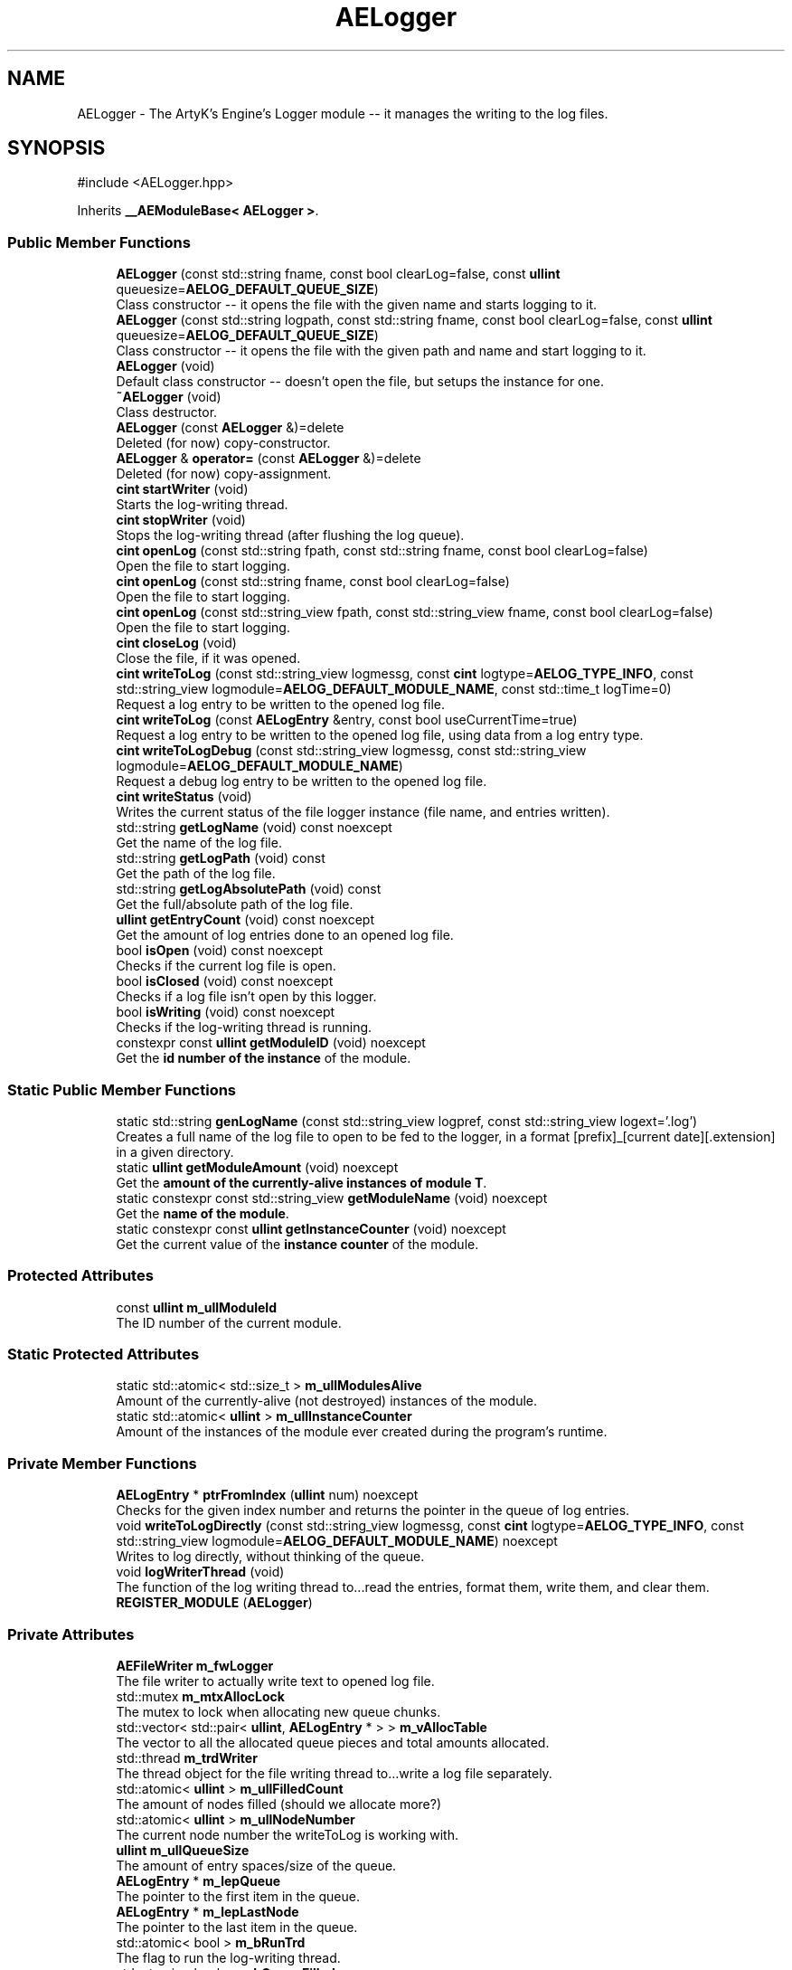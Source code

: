 .TH "AELogger" 3 "Mon Mar 18 2024 18:44:24" "Version v0.0.8.5a" "ArtyK's Console Engine" \" -*- nroff -*-
.ad l
.nh
.SH NAME
AELogger \- The ArtyK's Engine's Logger module -- it manages the writing to the log files\&.  

.SH SYNOPSIS
.br
.PP
.PP
\fR#include <AELogger\&.hpp>\fP
.PP
Inherits \fB__AEModuleBase< AELogger >\fP\&.
.SS "Public Member Functions"

.in +1c
.ti -1c
.RI "\fBAELogger\fP (const std::string fname, const bool clearLog=false, const \fBullint\fP queuesize=\fBAELOG_DEFAULT_QUEUE_SIZE\fP)"
.br
.RI "Class constructor -- it opens the file with the given name and starts logging to it\&. "
.ti -1c
.RI "\fBAELogger\fP (const std::string logpath, const std::string fname, const bool clearLog=false, const \fBullint\fP queuesize=\fBAELOG_DEFAULT_QUEUE_SIZE\fP)"
.br
.RI "Class constructor -- it opens the file with the given path and name and start logging to it\&. "
.ti -1c
.RI "\fBAELogger\fP (void)"
.br
.RI "Default class constructor -- doesn't open the file, but setups the instance for one\&. "
.ti -1c
.RI "\fB~AELogger\fP (void)"
.br
.RI "Class destructor\&. "
.ti -1c
.RI "\fBAELogger\fP (const \fBAELogger\fP &)=delete"
.br
.RI "Deleted (for now) copy-constructor\&. "
.ti -1c
.RI "\fBAELogger\fP & \fBoperator=\fP (const \fBAELogger\fP &)=delete"
.br
.RI "Deleted (for now) copy-assignment\&. "
.ti -1c
.RI "\fBcint\fP \fBstartWriter\fP (void)"
.br
.RI "Starts the log-writing thread\&. "
.ti -1c
.RI "\fBcint\fP \fBstopWriter\fP (void)"
.br
.RI "Stops the log-writing thread (after flushing the log queue)\&. "
.ti -1c
.RI "\fBcint\fP \fBopenLog\fP (const std::string fpath, const std::string fname, const bool clearLog=false)"
.br
.RI "Open the file to start logging\&. "
.ti -1c
.RI "\fBcint\fP \fBopenLog\fP (const std::string fname, const bool clearLog=false)"
.br
.RI "Open the file to start logging\&. "
.ti -1c
.RI "\fBcint\fP \fBopenLog\fP (const std::string_view fpath, const std::string_view fname, const bool clearLog=false)"
.br
.RI "Open the file to start logging\&. "
.ti -1c
.RI "\fBcint\fP \fBcloseLog\fP (void)"
.br
.RI "Close the file, if it was opened\&. "
.ti -1c
.RI "\fBcint\fP \fBwriteToLog\fP (const std::string_view logmessg, const \fBcint\fP logtype=\fBAELOG_TYPE_INFO\fP, const std::string_view logmodule=\fBAELOG_DEFAULT_MODULE_NAME\fP, const std::time_t logTime=0)"
.br
.RI "Request a log entry to be written to the opened log file\&. "
.ti -1c
.RI "\fBcint\fP \fBwriteToLog\fP (const \fBAELogEntry\fP &entry, const bool useCurrentTime=true)"
.br
.RI "Request a log entry to be written to the opened log file, using data from a log entry type\&. "
.ti -1c
.RI "\fBcint\fP \fBwriteToLogDebug\fP (const std::string_view logmessg, const std::string_view logmodule=\fBAELOG_DEFAULT_MODULE_NAME\fP)"
.br
.RI "Request a debug log entry to be written to the opened log file\&. "
.ti -1c
.RI "\fBcint\fP \fBwriteStatus\fP (void)"
.br
.RI "Writes the current status of the file logger instance (file name, and entries written)\&. "
.ti -1c
.RI "std::string \fBgetLogName\fP (void) const noexcept"
.br
.RI "Get the name of the log file\&. "
.ti -1c
.RI "std::string \fBgetLogPath\fP (void) const"
.br
.RI "Get the path of the log file\&. "
.ti -1c
.RI "std::string \fBgetLogAbsolutePath\fP (void) const"
.br
.RI "Get the full/absolute path of the log file\&. "
.ti -1c
.RI "\fBullint\fP \fBgetEntryCount\fP (void) const noexcept"
.br
.RI "Get the amount of log entries done to an opened log file\&. "
.ti -1c
.RI "bool \fBisOpen\fP (void) const noexcept"
.br
.RI "Checks if the current log file is open\&. "
.ti -1c
.RI "bool \fBisClosed\fP (void) const noexcept"
.br
.RI "Checks if a log file isn't open by this logger\&. "
.ti -1c
.RI "bool \fBisWriting\fP (void) const noexcept"
.br
.RI "Checks if the log-writing thread is running\&. "
.ti -1c
.RI "constexpr const \fBullint\fP \fBgetModuleID\fP (void) noexcept"
.br
.RI "Get the \fBid number of the instance\fP of the module\&. "
.in -1c
.SS "Static Public Member Functions"

.in +1c
.ti -1c
.RI "static std::string \fBgenLogName\fP (const std::string_view logpref, const std::string_view logext='\&.log')"
.br
.RI "Creates a full name of the log file to open to be fed to the logger, in a format [prefix]_[current date][\&.extension] in a given directory\&. "
.ti -1c
.RI "static \fBullint\fP \fBgetModuleAmount\fP (void) noexcept"
.br
.RI "Get the \fBamount of the currently-alive instances of module T\fP\&. "
.ti -1c
.RI "static constexpr const std::string_view \fBgetModuleName\fP (void) noexcept"
.br
.RI "Get the \fBname of the module\fP\&. "
.ti -1c
.RI "static constexpr const \fBullint\fP \fBgetInstanceCounter\fP (void) noexcept"
.br
.RI "Get the current value of the \fBinstance counter\fP of the module\&. "
.in -1c
.SS "Protected Attributes"

.in +1c
.ti -1c
.RI "const \fBullint\fP \fBm_ullModuleId\fP"
.br
.RI "The ID number of the current module\&. "
.in -1c
.SS "Static Protected Attributes"

.in +1c
.ti -1c
.RI "static std::atomic< std::size_t > \fBm_ullModulesAlive\fP"
.br
.RI "Amount of the currently-alive (not destroyed) instances of the module\&. "
.ti -1c
.RI "static std::atomic< \fBullint\fP > \fBm_ullInstanceCounter\fP"
.br
.RI "Amount of the instances of the module ever created during the program's runtime\&. "
.in -1c
.SS "Private Member Functions"

.in +1c
.ti -1c
.RI "\fBAELogEntry\fP * \fBptrFromIndex\fP (\fBullint\fP num) noexcept"
.br
.RI "Checks for the given index number and returns the pointer in the queue of log entries\&. "
.ti -1c
.RI "void \fBwriteToLogDirectly\fP (const std::string_view logmessg, const \fBcint\fP logtype=\fBAELOG_TYPE_INFO\fP, const std::string_view logmodule=\fBAELOG_DEFAULT_MODULE_NAME\fP) noexcept"
.br
.RI "Writes to log directly, without thinking of the queue\&. "
.ti -1c
.RI "void \fBlogWriterThread\fP (void)"
.br
.RI "The function of the log writing thread to\&.\&.\&.read the entries, format them, write them, and clear them\&. "
.ti -1c
.RI "\fBREGISTER_MODULE\fP (\fBAELogger\fP)"
.br
.in -1c
.SS "Private Attributes"

.in +1c
.ti -1c
.RI "\fBAEFileWriter\fP \fBm_fwLogger\fP"
.br
.RI "The file writer to actually write text to opened log file\&. "
.ti -1c
.RI "std::mutex \fBm_mtxAllocLock\fP"
.br
.RI "The mutex to lock when allocating new queue chunks\&. "
.ti -1c
.RI "std::vector< std::pair< \fBullint\fP, \fBAELogEntry\fP * > > \fBm_vAllocTable\fP"
.br
.RI "The vector to all the allocated queue pieces and total amounts allocated\&. "
.ti -1c
.RI "std::thread \fBm_trdWriter\fP"
.br
.RI "The thread object for the file writing thread to\&.\&.\&.write a log file separately\&. "
.ti -1c
.RI "std::atomic< \fBullint\fP > \fBm_ullFilledCount\fP"
.br
.RI "The amount of nodes filled (should we allocate more?) "
.ti -1c
.RI "std::atomic< \fBullint\fP > \fBm_ullNodeNumber\fP"
.br
.RI "The current node number the writeToLog is working with\&. "
.ti -1c
.RI "\fBullint\fP \fBm_ullQueueSize\fP"
.br
.RI "The amount of entry spaces/size of the queue\&. "
.ti -1c
.RI "\fBAELogEntry\fP * \fBm_lepQueue\fP"
.br
.RI "The pointer to the first item in the queue\&. "
.ti -1c
.RI "\fBAELogEntry\fP * \fBm_lepLastNode\fP"
.br
.RI "The pointer to the last item in the queue\&. "
.ti -1c
.RI "std::atomic< bool > \fBm_bRunTrd\fP"
.br
.RI "The flag to run the log-writing thread\&. "
.ti -1c
.RI "std::atomic< bool > \fBm_bQueueFilled\fP"
.br
.RI "The flag to show that the queue is populated\&. "
.in -1c
.SH "Detailed Description"
.PP 
The ArtyK's Engine's Logger module -- it manages the writing to the log files\&. 

A wrapper around AEFW functionality for writing, and \fBAELogEntry\fP for mass-formatting of entries to text
.PP
The log is written by requesting and filling the entry in the queue\&. The \fBAELogger\fP instance launches the separate thread that looks at the entries in the queue, retrieves and formats the data in them, and writes it to the file\&. Afterwards that entry in the queue is cleared\&.
.PP
Hungarian notation is lg\&. (m_lgMyLogger)
.PP
\fBTodo\fP
.RS 4
Implement copy constructors and copy assignment 
.PP
Add the ability to open the same log file/redirect the instance requests to the one that has it open first\&. 
.RE
.PP
\fBBug\fP
.RS 4
The queue can expand if it's too little\&. But\&.\&.\&.\&.I don't know how to shrink it\&. (working on it) 
.RE
.PP

.PP
Definition at line \fB64\fP of file \fBAELogger\&.hpp\fP\&.
.SH "Constructor & Destructor Documentation"
.PP 
.SS "AELogger::AELogger (const std::string fname, const bool clearLog = \fRfalse\fP, const \fBullint\fP queuesize = \fR\fBAELOG_DEFAULT_QUEUE_SIZE\fP\fP)\fR [inline]\fP, \fR [explicit]\fP"

.PP
Class constructor -- it opens the file with the given name and starts logging to it\&. 
.PP
\fBNote\fP
.RS 4
Puts the file into the default log path location (AELOG_DEFAULT_LOG_PATH)
.RE
.PP
\fBParameters\fP
.RS 4
\fIfname\fP Name of the log file
.br
\fIclearLog\fP Flag to clear the log file if it exists instead of appending it
.br
\fIqueuesize\fP The size of the queue to create when creating \fBAELogger\fP instance
.RE
.PP

.PP
Definition at line \fB76\fP of file \fBAELogger\&.hpp\fP\&.
.SS "AELogger::AELogger (const std::string logpath, const std::string fname, const bool clearLog = \fRfalse\fP, const \fBullint\fP queuesize = \fR\fBAELOG_DEFAULT_QUEUE_SIZE\fP\fP)\fR [explicit]\fP"

.PP
Class constructor -- it opens the file with the given path and name and start logging to it\&. 
.PP
\fBParameters\fP
.RS 4
\fIlogpath\fP The path of the log file to open it in
.br
\fIfname\fP Name of the log file
.br
\fIclearLog\fP Flag to clear the log file if it exists instead of appending it
.br
\fIqueuesize\fP The size of the queue to create when creating \fBAELogger\fP instance
.RE
.PP

.PP
Definition at line \fB13\fP of file \fBAELogger\&.cpp\fP\&.
.PP
References \fBAELOG_DEFAULT_ALLOC_VECTOR_RESERVE\fP, \fBAELOG_TYPE_OK\fP, \fB__AEModuleBase< AELogger >::getModuleName()\fP, \fBAEFileWriter::isOpen()\fP, \fBm_fwLogger\fP, \fBm_lepQueue\fP, \fBm_vAllocTable\fP, \fBstartWriter()\fP, and \fBwriteToLog()\fP\&.
.SS "AELogger::AELogger (void)\fR [inline]\fP, \fR [explicit]\fP"

.PP
Default class constructor -- doesn't open the file, but setups the instance for one\&. 
.PP
Definition at line \fB91\fP of file \fBAELogger\&.hpp\fP\&.
.PP
References \fBAELOG_DEFAULT_ALLOC_VECTOR_RESERVE\fP, \fBm_lepQueue\fP, \fBm_ullQueueSize\fP, and \fBm_vAllocTable\fP\&.
.SS "AELogger::~AELogger (void)"

.PP
Class destructor\&. 
.PP
Definition at line \fB33\fP of file \fBAELogger\&.cpp\fP\&.
.PP
References \fBAELOG_TYPE_INFO\fP, \fBcloseLog()\fP, \fB__AEModuleBase< AELogger >::getModuleName()\fP, \fBm_vAllocTable\fP, and \fBwriteToLog()\fP\&.
.SS "AELogger::AELogger (const \fBAELogger\fP &)\fR [delete]\fP"

.PP
Deleted (for now) copy-constructor\&. 
.SH "Member Function Documentation"
.PP 
.SS "\fBAELogger\fP & AELogger::operator= (const \fBAELogger\fP &)\fR [delete]\fP"

.PP
Deleted (for now) copy-assignment\&. 
.SS "\fBcint\fP AELogger::startWriter (void)"

.PP
Starts the log-writing thread\&. 
.PP
\fBReturns\fP
.RS 4
AELOG_ERR_NOERROR on success; otherwise AELOG_ERR_THREAD_ALREADY_RUNNING if thread already was running, AELOG_ERR_UNABLE_START_THREAD if error happened (+ std::runtime_error() exception)
.RE
.PP

.PP
Definition at line \fB44\fP of file \fBAELogger\&.cpp\fP\&.
.PP
References \fBAELOG_ERR_NOERROR\fP, \fBAELOG_ERR_THREAD_ALREADY_RUNNING\fP, \fBAELOG_ERR_UNABLE_START_THREAD\fP, \fBAELOG_TYPE_FATAL_ERROR\fP, \fBAELOG_TYPE_INFO\fP, \fBAELOG_TYPE_WARN\fP, \fBcloseLog()\fP, \fB__AEModuleBase< AELogger >::getModuleName()\fP, \fBlogWriterThread()\fP, \fBm_bRunTrd\fP, \fBm_trdWriter\fP, and \fBwriteToLog()\fP\&.
.SS "\fBcint\fP AELogger::stopWriter (void)"

.PP
Stops the log-writing thread (after flushing the log queue)\&. 
.PP
\fBReturns\fP
.RS 4
AELOG_ERR_NOERROR on success; otherwise AELOG_ERR_THREAD_ALREADY_STOPPED if thread already was stopped
.RE
.PP

.PP
Definition at line \fB63\fP of file \fBAELogger\&.cpp\fP\&.
.PP
References \fBAELOG_ERR_NOERROR\fP, \fBAELOG_ERR_THREAD_ALREADY_STOPPED\fP, \fBAELOG_TYPE_ERROR\fP, \fBAELOG_TYPE_INFO\fP, \fBAELOG_TYPE_OK\fP, \fB__AEModuleBase< AELogger >::getModuleName()\fP, \fBm_bRunTrd\fP, \fBm_trdWriter\fP, \fBwriteToLog()\fP, and \fBwriteToLogDirectly()\fP\&.
.SS "\fBcint\fP AELogger::openLog (const std::string fpath, const std::string fname, const bool clearLog = \fRfalse\fP)\fR [inline]\fP"

.PP
Open the file to start logging\&. 
.PP
\fBParameters\fP
.RS 4
\fIfpath\fP Path to put the log file in
.br
\fIfname\fP Name of the log file
.br
\fIclearLog\fP Flag to clear the log file if it exists instead of appending it
.RE
.PP
\fBReturns\fP
.RS 4
AELOG_ERR_NOERROR on success; otherwise return values of \fBAEFileWriter::openFile()\fP or \fBAELogger::startWriter()\fP
.RE
.PP

.PP
Definition at line \fB136\fP of file \fBAELogger\&.hpp\fP\&.
.PP
References \fBAEFW_ERR_NOERROR\fP, \fBAEFW_FLAG_APPEND\fP, \fBAELOG_TYPE_SUCCESS\fP, \fB__AEModuleBase< AELogger >::getModuleName()\fP, \fBm_fwLogger\fP, \fBAEFileWriter::openFile()\fP, \fBstartWriter()\fP, and \fBwriteToLog()\fP\&.
.SS "\fBcint\fP AELogger::openLog (const std::string fname, const bool clearLog = \fRfalse\fP)\fR [inline]\fP"

.PP
Open the file to start logging\&. 
.PP
\fBNote\fP
.RS 4
Puts the file into the default log path location (AELOG_DEFAULT_LOG_PATH)
.RE
.PP
\fBParameters\fP
.RS 4
\fIfname\fP Name of the log file
.br
\fIclearLog\fP Flag to clear the log file if it exists instead of appending it
.RE
.PP
\fBReturns\fP
.RS 4
AELOG_ERR_NOERROR on success; otherwise return values of \fBAEFileWriter::openFile()\fP or \fBAELogger::startWriter()\fP
.RE
.PP

.PP
Definition at line \fB152\fP of file \fBAELogger\&.hpp\fP\&.
.PP
References \fBAELOG_DEFAULT_LOG_PATH\fP, and \fBopenLog()\fP\&.
.SS "\fBcint\fP AELogger::openLog (const std::string_view fpath, const std::string_view fname, const bool clearLog = \fRfalse\fP)\fR [inline]\fP"

.PP
Open the file to start logging\&. 
.PP
\fBParameters\fP
.RS 4
\fIfpath\fP Path of directory to put the log file in (include trailing '/' character)
.br
\fIfname\fP Name of the log file
.br
\fIclearLog\fP Flag to clear the log file if it exists instead of appending it
.RE
.PP
\fBReturns\fP
.RS 4
AELOG_ERR_NOERROR on success; otherwise return values of \fBAEFileWriter::openFile()\fP or \fBAELogger::startWriter()\fP
.RE
.PP

.PP
Definition at line \fB163\fP of file \fBAELogger\&.hpp\fP\&.
.PP
References \fBopenLog()\fP\&.
.SS "\fBcint\fP AELogger::closeLog (void)\fR [inline]\fP"

.PP
Close the file, if it was opened\&. That's it\&.
.PP
\fBReturns\fP
.RS 4
AELOG_ERR_NOERROR on success; otherwise AEFW_ERR_FILE_NOT_OPEN if file isn't open, 
.RE
.PP

.PP
Definition at line \fB171\fP of file \fBAELogger\&.hpp\fP\&.
.PP
References \fBAEFW_ERR_FILE_NOT_OPEN\fP, \fBAELOG_ERR_NOERROR\fP, \fBAELOG_TYPE_INFO\fP, \fBAELOG_TYPE_SUCCESS\fP, \fBAEFileWriter::closeFile()\fP, \fBAEFileWriter::getFullFileName()\fP, \fBisClosed()\fP, \fBm_fwLogger\fP, \fBstopWriter()\fP, \fBwriteToLog()\fP, and \fBwriteToLogDirectly()\fP\&.
.SS "\fBcint\fP AELogger::writeToLog (const std::string_view logmessg, const \fBcint\fP logtype = \fR\fBAELOG_TYPE_INFO\fP\fP, const std::string_view logmodule = \fR\fBAELOG_DEFAULT_MODULE_NAME\fP\fP, const std::time_t logTime = \fR0\fP)"

.PP
Request a log entry to be written to the opened log file\&. 
.PP
\fBNote\fP
.RS 4
See AELOG_TYPE_* flags 
.PP
The module name should contain only alphanumeric characters or underscores (no spaces), otherwise it fails
.RE
.PP
\fBParameters\fP
.RS 4
\fIlogmessg\fP The message of the requested log entry
.br
\fIlogtype\fP The type of the log entry
.br
\fIlogmodule\fP The name of the module that invoked this request
.br
\fIlogTime\fP The custom time of the log entry to insert, \fIif you really need that\fP!
.RE
.PP
\fBReturns\fP
.RS 4
AELOG_ERR_NOERROR on success; otherwise AEFW_ERR_FILE_NOT_OPEN if log file isn't open, AELOG_ERR_INVALID_ENTRY_DATA if passed data isn't of proper format
.RE
.PP

.PP
\fBTodo\fP
.RS 4
Implement decrease in log queue size\&.\&.\&.somehow 
.RE
.PP

.PP
Definition at line \fB78\fP of file \fBAELogger\&.cpp\fP\&.
.PP
References \fBAEFW_ERR_FILE_NOT_OPEN\fP, \fBAELE_MESSAGE_SIZE\fP, \fBAELE_MODULENAME_SIZE\fP, \fBAELE_STATUS_INVALID\fP, \fBAELE_STATUS_READY\fP, \fBAELE_STATUS_SETTING\fP, \fBAELOG_ERR_INVALID_ENTRY_DATA\fP, \fBAELOG_ERR_NOERROR\fP, \fBAELOG_TYPE_DEBUG\fP, \fBAELOG_TYPE_FATAL_ERROR\fP, \fB__AEModuleBase< AELogger >::getModuleName()\fP, \fBace::utils::isAlNumUs()\fP, \fBisClosed()\fP, \fBace::utils::isInRange()\fP, \fBAELogEntry::m_cLogType\fP, \fBAELogEntry::m_cStatus\fP, \fBm_lepLastNode\fP, \fBm_lepQueue\fP, \fBm_mtxAllocLock\fP, \fBAELogEntry::m_pNextNode\fP, \fBAELogEntry::m_sLogMessage\fP, \fBAELogEntry::m_sModuleName\fP, \fBAELogEntry::m_tmLogTime\fP, \fBm_ullFilledCount\fP, \fBm_ullNodeNumber\fP, \fBm_ullQueueSize\fP, \fBm_vAllocTable\fP, \fBAELogEntry::makeQueue()\fP, \fBptrFromIndex()\fP, and \fBwriteToLogDebug()\fP\&.
.SS "\fBcint\fP AELogger::writeToLog (const \fBAELogEntry\fP & entry, const bool useCurrentTime = \fRtrue\fP)\fR [inline]\fP"

.PP
Request a log entry to be written to the opened log file, using data from a log entry type\&. 
.PP
\fBParameters\fP
.RS 4
\fIentry\fP The log entry to write to the file
.br
\fIuseCurrentTime\fP Flag to use current time for the log entry, or use timestamp in the provided entry
.RE
.PP
\fBReturns\fP
.RS 4
AELOG_ERR_NOERROR on success; otherwise AEFW_ERR_FILE_NOT_OPEN if log file isn't open
.RE
.PP

.PP
Definition at line \fB203\fP of file \fBAELogger\&.hpp\fP\&.
.PP
References \fBAELogEntry::m_cLogType\fP, \fBAELogEntry::m_sLogMessage\fP, \fBAELogEntry::m_sModuleName\fP, \fBAELogEntry::m_tmLogTime\fP, and \fBwriteToLog()\fP\&.
.SS "\fBcint\fP AELogger::writeToLogDebug (const std::string_view logmessg, const std::string_view logmodule = \fR\fBAELOG_DEFAULT_MODULE_NAME\fP\fP)\fR [inline]\fP"

.PP
Request a debug log entry to be written to the opened log file\&. 
.PP
\fBNote\fP
.RS 4
See AELOG_TYPE_* flags 
.PP
If ENGINE_DEBUG flag is not set, doesn't do anything 
.RE
.PP
\fBSee also\fP
.RS 4
\fBAELogger::writeToLog()\fP
.RE
.PP
\fBParameters\fP
.RS 4
\fIlogmessg\fP The message of the requested log entry
.br
\fIlogmodule\fP The name of the module that invoked this request
.RE
.PP
\fBReturns\fP
.RS 4
AELOG_ERR_NOERROR on success; otherwise AEFW_ERR_FILE_NOT_OPEN if log file isn't open, AELOG_ERR_INVALID_ENTRY_DATA if passed data isn't of proper format
.RE
.PP

.PP
Definition at line \fB216\fP of file \fBAELogger\&.hpp\fP\&.
.PP
References \fBAELOG_TYPE_DEBUG\fP, and \fBwriteToLog()\fP\&.
.SS "\fBcint\fP AELogger::writeStatus (void)\fR [inline]\fP"

.PP
Writes the current status of the file logger instance (file name, and entries written)\&. 
.PP
\fBReturns\fP
.RS 4
AELOG_ERR_NOERROR on success; otherwise AEFW_ERR_FILE_NOT_OPEN if log file isn't open, AELOG_ERR_INVALID_ENTRY_DATA if passed data isn't of proper format
.RE
.PP

.PP
Definition at line \fB227\fP of file \fBAELogger\&.hpp\fP\&.
.PP
References \fBAELOG_TYPE_INFO\fP, \fBAEFileWriter::getFullFileName()\fP, \fBm_fwLogger\fP, and \fBwriteToLog()\fP\&.
.SS "std::string AELogger::getLogName (void) const\fR [inline]\fP, \fR [noexcept]\fP"

.PP
Get the name of the log file\&. 
.PP
\fBReturns\fP
.RS 4
std::string of the name of opened log file; otherwise values from \fBAEFileWriter::getFullFileName()\fP
.RE
.PP

.PP
Definition at line \fB237\fP of file \fBAELogger\&.hpp\fP\&.
.PP
References \fBAEFileWriter::getFullFileName()\fP, and \fBm_fwLogger\fP\&.
.SS "std::string AELogger::getLogPath (void) const\fR [inline]\fP"

.PP
Get the path of the log file\&. 
.PP
\fBReturns\fP
.RS 4
std::string of the path of the opened log file; otherwise values from \fBAEFileWriter::getRelativePath()\fP
.RE
.PP

.PP
Definition at line \fB245\fP of file \fBAELogger\&.hpp\fP\&.
.PP
References \fBAEFileWriter::getRelativePath()\fP, and \fBm_fwLogger\fP\&.
.SS "std::string AELogger::getLogAbsolutePath (void) const\fR [inline]\fP"

.PP
Get the full/absolute path of the log file\&. 
.PP
\fBReturns\fP
.RS 4
std::string of the absolute path of the opened log file; otherwise values from \fBAEFileWriter::getFullPath()\fP
.RE
.PP

.PP
Definition at line \fB253\fP of file \fBAELogger\&.hpp\fP\&.
.PP
References \fBAEFileWriter::getFullPath()\fP, and \fBm_fwLogger\fP\&.
.SS "\fBullint\fP AELogger::getEntryCount (void) const\fR [inline]\fP, \fR [noexcept]\fP"

.PP
Get the amount of log entries done to an opened log file\&. 
.PP
\fBReturns\fP
.RS 4
ullint of the amount of times logger written to a file
.RE
.PP

.PP
Definition at line \fB261\fP of file \fBAELogger\&.hpp\fP\&.
.PP
References \fBAEFileWriter::getTotalWrites()\fP, and \fBm_fwLogger\fP\&.
.SS "bool AELogger::isOpen (void) const\fR [inline]\fP, \fR [noexcept]\fP"

.PP
Checks if the current log file is open\&. 
.PP
\fBReturns\fP
.RS 4
True if the file is open for writing, false otherwise
.RE
.PP

.PP
Definition at line \fB269\fP of file \fBAELogger\&.hpp\fP\&.
.PP
References \fBAEFileWriter::isOpen()\fP, and \fBm_fwLogger\fP\&.
.SS "bool AELogger::isClosed (void) const\fR [inline]\fP, \fR [noexcept]\fP"

.PP
Checks if a log file isn't open by this logger\&. 
.PP
\fBReturns\fP
.RS 4
True if log file is closed/not open, false if otherwise
.RE
.PP

.PP
Definition at line \fB277\fP of file \fBAELogger\&.hpp\fP\&.
.PP
References \fBAEFileWriter::isClosed()\fP, and \fBm_fwLogger\fP\&.
.SS "bool AELogger::isWriting (void) const\fR [inline]\fP, \fR [noexcept]\fP"

.PP
Checks if the log-writing thread is running\&. 
.PP
\fBReturns\fP
.RS 4
True if it is working(was launched), false otherwise
.RE
.PP

.PP
Definition at line \fB285\fP of file \fBAELogger\&.hpp\fP\&.
.PP
References \fBm_bRunTrd\fP\&.
.SS "static std::string AELogger::genLogName (const std::string_view logpref, const std::string_view logext = \fR'\&.log'\fP)\fR [inline]\fP, \fR [static]\fP"

.PP
Creates a full name of the log file to open to be fed to the logger, in a format [prefix]_[current date][\&.extension] in a given directory\&. 
.PP
\fBParameters\fP
.RS 4
\fIlogpref\fP The prefix of log file
.br
\fIlogext\fP The extension of the log file\&. Include the period before the extension\&.
.RE
.PP
\fBReturns\fP
.RS 4
std::string of the file name to feed to the logger for opening
.RE
.PP

.PP
Definition at line \fB295\fP of file \fBAELogger\&.hpp\fP\&.
.PP
References \fBace::utils::getCurrentDate()\fP\&.
.SS "\fBAELogEntry\fP * AELogger::ptrFromIndex (\fBullint\fP num)\fR [private]\fP, \fR [noexcept]\fP"

.PP
Checks for the given index number and returns the pointer in the queue of log entries\&. 
.PP
\fBNote\fP
.RS 4
The index is wrapped around the max queue size\&.
.RE
.PP
\fBParameters\fP
.RS 4
\fInum\fP The index number of the log entry
.RE
.PP
\fBReturns\fP
.RS 4
Pointer to the node of that index
.RE
.PP

.PP
Definition at line \fB203\fP of file \fBAELogger\&.cpp\fP\&.
.SS "void AELogger::writeToLogDirectly (const std::string_view logmessg, const \fBcint\fP logtype = \fR\fBAELOG_TYPE_INFO\fP\fP, const std::string_view logmodule = \fR\fBAELOG_DEFAULT_MODULE_NAME\fP\fP)\fR [inline]\fP, \fR [private]\fP, \fR [noexcept]\fP"

.PP
Writes to log directly, without thinking of the queue\&. 
.PP
\fBWarning\fP
.RS 4
Use it with caution, when you sure that it won't compromise the log integrity (you know, race conditions with fwrite() in the \fBAELogger::logWriterThread()\fP)
.RE
.PP
\fBParameters\fP
.RS 4
\fIlogmessg\fP Message of the log
.br
\fIlogtype\fP the type/severity of the log
.br
\fIlogmodule\fP the module name that requested the log
.RE
.PP

.PP
Definition at line \fB319\fP of file \fBAELogger\&.hpp\fP\&.
.PP
References \fBAELE_FORMAT_MAX_SIZE\fP, \fBAELE_MESSAGE_SIZE\fP, \fBAELE_MODULENAME_SIZE\fP, \fBAEFileWriter::flushFile()\fP, \fBAELogEntry::formatEntry()\fP, \fBm_fwLogger\fP, and \fBAEFileWriter::writeData_ptr()\fP\&.
.SS "void AELogger::logWriterThread (void)\fR [private]\fP"

.PP
The function of the log writing thread to\&.\&.\&.read the entries, format them, write them, and clear them\&. 
.PP
Definition at line \fB143\fP of file \fBAELogger\&.cpp\fP\&.
.PP
References \fBAELE_FORMAT_MAX_SIZE\fP, \fBAELE_STATUS_READING\fP, \fBAELE_STATUS_READY\fP, \fBAELOG_TYPE_OK\fP, \fBAELOG_TYPE_SUCCESS\fP, \fBAELogEntry::clearEntry()\fP, \fBAEFileWriter::flushFile()\fP, \fBAELogEntry::formatEntry()\fP, \fB__AEModuleBase< AELogger >::getModuleName()\fP, \fBm_bRunTrd\fP, \fBAELogEntry::m_cStatus\fP, \fBm_fwLogger\fP, \fBm_lepQueue\fP, \fBAELogEntry::m_pNextNode\fP, \fBm_ullFilledCount\fP, \fBace::utils::sleepUS()\fP, \fBAEFileWriter::writeData_ptr()\fP, \fBwriteToLog()\fP, and \fBwriteToLogDirectly()\fP\&.
.SS "AELogger::REGISTER_MODULE (\fBAELogger\fP)\fR [private]\fP"

.SS "static \fBullint\fP \fB__AEModuleBase\fP< \fBAELogger\fP  >::getModuleAmount (void)\fR [inline]\fP, \fR [static]\fP, \fR [noexcept]\fP, \fR [inherited]\fP"

.PP
Get the \fBamount of the currently-alive instances of module T\fP\&. 
.PP
\fBSee also\fP
.RS 4
\fB__AEModuleBase<T>::m_ullModulesAlive\fP
.RE
.PP
\fBReturns\fP
.RS 4
Unsigned long long of the alive module amount 
.RE
.PP

.PP
Definition at line \fB121\fP of file \fBAEModuleBase\&.hpp\fP\&.
.SS "static constexpr const std::string_view \fB__AEModuleBase\fP< \fBAELogger\fP  >::getModuleName (void)\fR [static]\fP, \fR [constexpr]\fP, \fR [noexcept]\fP, \fR [inherited]\fP"

.PP
Get the \fBname of the module\fP\&. 
.PP
\fBAttention\fP
.RS 4
You \fIneed\fP to add \fBREGISTER_MODULE()\fP to the end of the class declarations if you want to use this thing 
.RE
.PP
\fBSee also\fP
.RS 4
\fBREGISTER_MODULE()\fP
.RE
.PP
\fBReturns\fP
.RS 4
The name of the module as a const std::strinv_view type 
.RE
.PP

.SS "constexpr const \fBullint\fP \fB__AEModuleBase\fP< \fBAELogger\fP  >::getModuleID (void)\fR [inline]\fP, \fR [constexpr]\fP, \fR [noexcept]\fP, \fR [inherited]\fP"

.PP
Get the \fBid number of the instance\fP of the module\&. 
.PP
\fBRemarks\fP
.RS 4
Every module has its own instance counter
.RE
.PP
\fBReturns\fP
.RS 4
The id number of the instance of the module as \fBullint\fP type 
.RE
.PP

.PP
Definition at line \fB144\fP of file \fBAEModuleBase\&.hpp\fP\&.
.SS "static constexpr const \fBullint\fP \fB__AEModuleBase\fP< \fBAELogger\fP  >::getInstanceCounter (void)\fR [inline]\fP, \fR [static]\fP, \fR [constexpr]\fP, \fR [noexcept]\fP, \fR [inherited]\fP"

.PP
Get the current value of the \fBinstance counter\fP of the module\&. 
.PP
\fBSee also\fP
.RS 4
\fB__AEModuleBase::m_ullInstanceCounter\fP
.RE
.PP
\fBReturns\fP
.RS 4
The amount of the module's instances overall created throughout the program's runtime 
.RE
.PP

.PP
Definition at line \fB156\fP of file \fBAEModuleBase\&.hpp\fP\&.
.SH "Member Data Documentation"
.PP 
.SS "\fBAEFileWriter\fP AELogger::m_fwLogger\fR [private]\fP"

.PP
The file writer to actually write text to opened log file\&. 
.PP
Definition at line \fB346\fP of file \fBAELogger\&.hpp\fP\&.
.SS "std::mutex AELogger::m_mtxAllocLock\fR [private]\fP"

.PP
The mutex to lock when allocating new queue chunks\&. 
.PP
Definition at line \fB348\fP of file \fBAELogger\&.hpp\fP\&.
.SS "std::vector<std::pair<\fBullint\fP, \fBAELogEntry\fP*> > AELogger::m_vAllocTable\fR [private]\fP"

.PP
The vector to all the allocated queue pieces and total amounts allocated\&. 
.PP
Definition at line \fB350\fP of file \fBAELogger\&.hpp\fP\&.
.SS "std::thread AELogger::m_trdWriter\fR [private]\fP"

.PP
The thread object for the file writing thread to\&.\&.\&.write a log file separately\&. 
.PP
Definition at line \fB352\fP of file \fBAELogger\&.hpp\fP\&.
.SS "std::atomic<\fBullint\fP> AELogger::m_ullFilledCount\fR [private]\fP"

.PP
The amount of nodes filled (should we allocate more?) 
.PP
Definition at line \fB354\fP of file \fBAELogger\&.hpp\fP\&.
.SS "std::atomic<\fBullint\fP> AELogger::m_ullNodeNumber\fR [private]\fP"

.PP
The current node number the writeToLog is working with\&. 
.PP
Definition at line \fB356\fP of file \fBAELogger\&.hpp\fP\&.
.SS "\fBullint\fP AELogger::m_ullQueueSize\fR [private]\fP"

.PP
The amount of entry spaces/size of the queue\&. 
.PP
Definition at line \fB358\fP of file \fBAELogger\&.hpp\fP\&.
.SS "\fBAELogEntry\fP* AELogger::m_lepQueue\fR [private]\fP"

.PP
The pointer to the first item in the queue\&. 
.PP
Definition at line \fB360\fP of file \fBAELogger\&.hpp\fP\&.
.SS "\fBAELogEntry\fP* AELogger::m_lepLastNode\fR [private]\fP"

.PP
The pointer to the last item in the queue\&. 
.PP
Definition at line \fB362\fP of file \fBAELogger\&.hpp\fP\&.
.SS "std::atomic<bool> AELogger::m_bRunTrd\fR [private]\fP"

.PP
The flag to run the log-writing thread\&. 
.PP
Definition at line \fB365\fP of file \fBAELogger\&.hpp\fP\&.
.SS "std::atomic<bool> AELogger::m_bQueueFilled\fR [private]\fP"

.PP
The flag to show that the queue is populated\&. 
.PP
Definition at line \fB367\fP of file \fBAELogger\&.hpp\fP\&.
.SS "std::atomic<std::size_t> \fB__AEModuleBase\fP< \fBAELogger\fP  >::m_ullModulesAlive\fR [inline]\fP, \fR [static]\fP, \fR [protected]\fP, \fR [inherited]\fP"

.PP
Amount of the currently-alive (not destroyed) instances of the module\&. 
.PP
Definition at line \fB165\fP of file \fBAEModuleBase\&.hpp\fP\&.
.SS "std::atomic<\fBullint\fP> \fB__AEModuleBase\fP< \fBAELogger\fP  >::m_ullInstanceCounter\fR [inline]\fP, \fR [static]\fP, \fR [protected]\fP, \fR [inherited]\fP"

.PP
Amount of the instances of the module ever created during the program's runtime\&. 
.PP
Definition at line \fB170\fP of file \fBAEModuleBase\&.hpp\fP\&.
.SS "const \fBullint\fP \fB__AEModuleBase\fP< \fBAELogger\fP  >::m_ullModuleId\fR [protected]\fP, \fR [inherited]\fP"

.PP
The ID number of the current module\&. 
.PP
Definition at line \fB175\fP of file \fBAEModuleBase\&.hpp\fP\&.

.SH "Author"
.PP 
Generated automatically by Doxygen for ArtyK's Console Engine from the source code\&.
